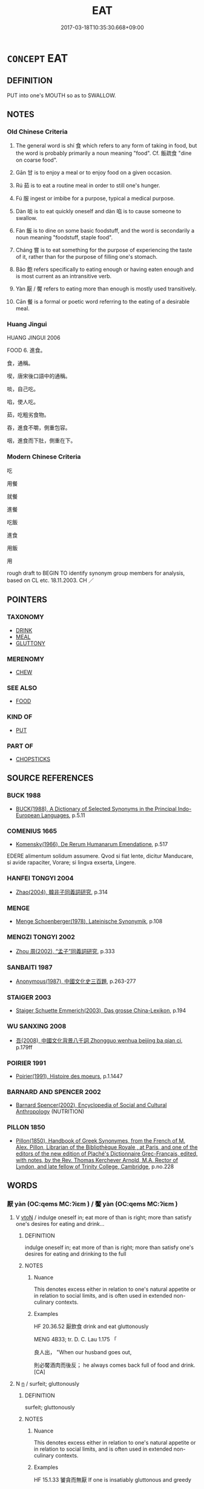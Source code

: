 # -*- mode: mandoku-tls-view -*-
#+TITLE: EAT
#+DATE: 2017-03-18T10:35:30.668+09:00        
#+STARTUP: content
* =CONCEPT= EAT
:PROPERTIES:
:CUSTOM_ID: uuid-59092856-c3ad-43b3-86b0-68731f137a6f
:SYNONYM+:  CONSUME
:SYNONYM+:  DEVOUR
:SYNONYM+:  INGEST
:SYNONYM+:  PARTAKE OF
:SYNONYM+:  GOBBLE (UP/DOWN)
:SYNONYM+:  BOLT (DOWN)
:SYNONYM+:  WOLF (DOWN)
:SYNONYM+:  SWALLOW
:SYNONYM+:  CHEW
:SYNONYM+:  MUNCH
:SYNONYM+:  CHOMP
:SYNONYM+:  INFORMAL GUZZLE
:SYNONYM+:  NOSH
:SYNONYM+:  PUT AWAY
:SYNONYM+:  CHOW DOWN ON
:SYNONYM+:  TUCK INTO
:SYNONYM+:  DEMOLISH
:SYNONYM+:  DISPOSE OF
:SYNONYM+:  POLISH OFF
:SYNONYM+:  PIG OUT ON
:SYNONYM+:  SCARF (DOWN)
:SYNONYM+:  HAVE A MEAL
:SYNONYM+:  CONSUME FOOD
:SYNONYM+:  FEED
:SYNONYM+:  SNACK
:SYNONYM+:  BREAKFAST
:SYNONYM+:  LUNCH
:SYNONYM+:  DINE
:SYNONYM+:  FEAST
:SYNONYM+:  BANQUET
:SYNONYM+:  INFORMAL GRAZE
:SYNONYM+:  NOSH
:SYNONYM+:  DATED SUP
:TR_ZH: 進食
:TR_OCH: 食
:END:
** DEFINITION

PUT into one's MOUTH so as to SWALLOW.

** NOTES

*** Old Chinese Criteria
1. The general word is shí 食 which refers to any form of taking in food, but the word is probably primarily a noun meaning "food". Cf. 飯疏食 "dine on coarse food".

2. Gān 甘 is to enjoy a meal or to enjoy food on a given occasion.

3. Rú 茹 is to eat a routine meal in order to still one's hunger.

4. Fú 服 ingest or imbibe for a purpose, typical a medical purpose.

5. Dàn 啖 is to eat quickly oneself and dàn 啗 is to cause someone to swallow.

6. Fàn 飯 is to dine on some basic foodstuff, and the word is secondarily a noun meaning "foodstuff, staple food".

7. Cháng 嘗 is to eat something for the purpose of experiencing the taste of it, rather than for the purpose of filling one's stomach.

8. Bǎo 飽 refers specifically to eating enough or having eaten enough and is most current as an intransitive verb.

9. Yàn 厭 / 饜 refers to eating more than enough is mostly used transitively.

10. Cān 餐 is a formal or poetic word referring to the eating of a desirable meal.

*** Huang Jingui
HUANG JINGUI 2006

FOOD 6. 進食。

食，通稱。

喫，唐宋後口語中的通稱。

啖，自己吃。

啗，使人吃。

茹，吃粗劣食物。

吞，進食不嚼，側重包容。

咽，進食而下肚，側重在下。

*** Modern Chinese Criteria
吃

用餐

就餐

進餐

吃飯

進食

用飯

用

rough draft to BEGIN TO identify synonym group members for analysis, based on CL etc. 18.11.2003. CH ／

** POINTERS
*** TAXONOMY
 - [[tls:concept:DRINK][DRINK]]
 - [[tls:concept:MEAL][MEAL]]
 - [[tls:concept:GLUTTONY][GLUTTONY]]

*** MERENOMY
 - [[tls:concept:CHEW][CHEW]]

*** SEE ALSO
 - [[tls:concept:FOOD][FOOD]]

*** KIND OF
 - [[tls:concept:PUT][PUT]]

*** PART OF
 - [[tls:concept:CHOPSTICKS][CHOPSTICKS]]

** SOURCE REFERENCES
*** BUCK 1988
 - [[cite:BUCK-1988][BUCK(1988), A Dictionary of Selected Synonyms in the Principal Indo-European Languages]], p.5.11

*** COMENIUS 1665
 - [[cite:COMENIUS-1665][Komensky(1966), De Rerum Humanarum Emendatione]], p.517


EDERE alimentum solidum assumere. Qvod si fiat lente, dicitur Manducare, si avide rapaciter, Vorare; si lingva exserta, Lingere.

*** HANFEI TONGYI 2004
 - [[cite:HANFEI-TONGYI-2004][Zhao(2004), 韓非子同義詞研究]], p.314

*** MENGE
 - [[cite:MENGE][Menge Schoenberger(1978), Lateinische Synonymik]], p.108

*** MENGZI TONGYI 2002
 - [[cite:MENGZI-TONGYI-2002][Zhou 周(2002), “孟子”同義詞研究]], p.333

*** SANBAITI 1987
 - [[cite:SANBAITI-1987][Anonymous(1987), 中國文化史三百題]], p.263-277

*** STAIGER 2003
 - [[cite:STAIGER-2003][Staiger Schuette Emmerich(2003), Das grosse China-Lexikon]], p.194

*** WU SANXING 2008
 - [[cite:WU-SANXING-2008][ 吾(2008), 中國文化背景八千詞 Zhongguo wenhua beijing ba qian ci]], p.179ff

*** POIRIER 1991
 - [[cite:POIRIER-1991][Poirier(1991), Histoire des moeurs]], p.1.1447

*** BARNARD AND SPENCER 2002
 - [[cite:BARNARD-AND-SPENCER-2002][Barnard Spencer(2002), Encyclopedia of Social and Cultural Anthropology]] (NUTRITION)
*** PILLON 1850
 - [[cite:PILLON-1850][Pillon(1850), Handbook of Greek Synonymes, from the French of M. Alex. Pillon, Librarian of the Bibliothèque Royale , at Paris, and one of the editors of the new edition of Plaché's Dictionnaire Grec-Français, edited, with notes, by the Rev. Thomas Kerchever Arnold, M.A. Rector of Lyndon, and late fellow of Trinity College, Cambridge]], p.no.228

** WORDS
   :PROPERTIES:
   :VISIBILITY: children
   :END:
*** 厭 yàn (OC:qems MC:ʔiɛm ) / 饜 yàn (OC:qems MC:ʔiɛm )
:PROPERTIES:
:CUSTOM_ID: uuid-a354b79b-5e7a-421b-bfb8-76cf82bf17fc
:Char+: 厭(27,12/14) 
:Char+: 饜(184,14/23) 
:GY_IDS+: uuid-bb49cac3-8f2c-4299-8853-bf3bb61fa745
:PY+: yàn     
:OC+: qems     
:MC+: ʔiɛm     
:GY_IDS+: uuid-c95c15a9-fed9-43d1-8f45-ba85521f7a1c
:PY+: yàn     
:OC+: qems     
:MC+: ʔiɛm     
:END: 
**** V [[tls:syn-func::#uuid-fbfb2371-2537-4a99-a876-41b15ec2463c][vtoN]] / indulge oneself in; eat more of than is right; more than satisfy one's desires for eating and drink...
:PROPERTIES:
:CUSTOM_ID: uuid-42db9d50-0975-48f8-98d0-a869e3f5c37f
:WARRING-STATES-CURRENCY: 3
:END:
****** DEFINITION

indulge oneself in; eat more of than is right; more than satisfy one's desires for eating and drinking to the full

****** NOTES

******* Nuance
This denotes excess either in relation to one's natural appetite or in relation to social limits, and is often used in extended non-culinary contexts.

******* Examples
HF 20.36.52 厭飲食 drink and eat gluttonously

MENG 4B33; tr. D. C. Lau 1.175 「 

 良人出， "When our husband goes out,

 則必饜酒肉而後反； he always comes back full of food and drink. [CA]

**** N [[tls:syn-func::#uuid-8717712d-14a4-4ae2-be7a-6e18e61d929b][n]] / surfeit; gluttonously
:PROPERTIES:
:CUSTOM_ID: uuid-515e8116-30f3-45a8-a2ec-87125cd07182
:WARRING-STATES-CURRENCY: 3
:END:
****** DEFINITION

surfeit; gluttonously

****** NOTES

******* Nuance
This denotes excess either in relation to one's natural appetite or in relation to social limits, and is often used in extended non-culinary contexts.

******* Examples
HF 15.1.33 饕貪而無厭 If one is insatiably gluttonous and greedy

*** 吞 tūn (OC:lʰɯɯn MC:thən )
:PROPERTIES:
:CUSTOM_ID: uuid-7ccf990e-b8cf-43ec-b06b-bfa159c1e7a3
:Char+: 吞(30,4/7) 
:GY_IDS+: uuid-998878d7-6027-49fb-a418-2c1ad9eb28e3
:PY+: tūn     
:OC+: lʰɯɯn     
:MC+: thən     
:END: 
**** V [[tls:syn-func::#uuid-fbfb2371-2537-4a99-a876-41b15ec2463c][vtoN]] / eat raw, eat uncooked
:PROPERTIES:
:CUSTOM_ID: uuid-dd4dd7ad-d018-46b9-a413-6cc9dfa47e7c
:WARRING-STATES-CURRENCY: 3
:END:
****** DEFINITION

eat raw, eat uncooked

****** NOTES

*** 含 hán (OC:ɡlɯɯm MC:ɦəm )
:PROPERTIES:
:CUSTOM_ID: uuid-a78cc24d-6cd5-446e-af97-7d5540ac1128
:Char+: 含(30,4/7) 
:GY_IDS+: uuid-3857cdbc-9fec-40e3-abe8-c48aa2bae51c
:PY+: hán     
:OC+: ɡlɯɯm     
:MC+: ɦəm     
:END: 
**** V [[tls:syn-func::#uuid-fbfb2371-2537-4a99-a876-41b15ec2463c][vtoN]] / eat/drink
:PROPERTIES:
:CUSTOM_ID: uuid-ec245d87-f67a-4964-b278-ffc60413b2b5
:END:
****** DEFINITION

eat/drink

****** NOTES

******* Examples
ZUO Xiang 19.1 (554 B.C.); Y:1046; W:885; tr. Watson 1989:141

 卒， Hsn Yen died,

 而視， but his eyes remained wide open

 不可含。 and his jaws were clamped shut and could not be pried apart.

**** V [[tls:syn-func::#uuid-fbfb2371-2537-4a99-a876-41b15ec2463c][vtoN]] {[[tls:sem-feat::#uuid-2e48851c-928e-40f0-ae0d-2bf3eafeaa17][figurative]]} / imbibe (mysteries etc)
:PROPERTIES:
:CUSTOM_ID: uuid-9430f679-74ba-4a93-985f-12b998e19d72
:END:
****** DEFINITION

imbibe (mysteries etc)

****** NOTES

*** 味 wèi (OC:mɯds MC:mɨi )
:PROPERTIES:
:CUSTOM_ID: uuid-75a4550e-f075-4e5a-a97f-b74b04f0a020
:Char+: 味(30,5/8) 
:GY_IDS+: uuid-6f2fa52e-a609-4c44-86ca-6007ecae232a
:PY+: wèi     
:OC+: mɯds     
:MC+: mɨi     
:END: 
**** V [[tls:syn-func::#uuid-fbfb2371-2537-4a99-a876-41b15ec2463c][vtoN]] / get to savour, taste, appreciate the eating of 味甘味
:PROPERTIES:
:CUSTOM_ID: uuid-226c1e4c-cf75-4d10-8ec6-dd55f8d526eb
:END:
****** DEFINITION

get to savour, taste, appreciate the eating of 味甘味

****** NOTES

*** 咀 jǔ (OC:sɡaʔ MC:dzi̯ɤ )
:PROPERTIES:
:CUSTOM_ID: uuid-0a8a1776-a23c-453c-9e26-29a506f67190
:Char+: 咀(30,5/8) 
:GY_IDS+: uuid-ac1b0cff-4cba-41d4-81db-1c7ac8522600
:PY+: jǔ     
:OC+: sɡaʔ     
:MC+: dzi̯ɤ     
:END: 
**** V [[tls:syn-func::#uuid-c20780b3-41f9-491b-bb61-a269c1c4b48f][vi]] {[[tls:sem-feat::#uuid-f55cff2f-f0e3-4f08-a89c-5d08fcf3fe89][act]]} / taste by chewing and keeping in the mouth
:PROPERTIES:
:CUSTOM_ID: uuid-e63fa1dd-a9df-4d90-b829-8fa31545a790
:WARRING-STATES-CURRENCY: 2
:END:
****** DEFINITION

taste by chewing and keeping in the mouth

****** NOTES

******* Examples
GUAN 39.01.16; ed. Dai Wang 2.75; tr. Rickett 1998: 103 

 三月如咀， At the third month the resulting fetus begins to suck. 

 咀者何？ What does it suck? 

 曰五味。 The answer is the five tastes. [CA]

*** 啖 dàn (OC:ɡ-laamʔ MC:dɑm )
:PROPERTIES:
:CUSTOM_ID: uuid-de5c5549-73ee-44cf-a5d4-710b1680c05f
:Char+: 啗(30,8/11) 
:GY_IDS+: uuid-586151e6-d345-40d7-844d-220945944034
:PY+: dàn     
:OC+: ɡ-laamʔ     
:MC+: dɑm     
:END: 
**** V [[tls:syn-func::#uuid-fbfb2371-2537-4a99-a876-41b15ec2463c][vtoN]] / eat (GUOYU)
:PROPERTIES:
:CUSTOM_ID: uuid-018b7a6a-51d2-4125-b307-0a73f4fb4202
:WARRING-STATES-CURRENCY: 2
:END:
****** DEFINITION

eat (GUOYU)

****** NOTES

******* Nuance
This was always homophonous with the preceding 啖, and if the two words really are different we have here an extraordinary case of homophonous near-synonyms; for the apparent distinction see W226

[sometimes fig.and abstract] [CA]

******* Examples
ZGC 23.7; tr. Crump 1979 no. 347, p.418. 

 又以力攻之， Attack with all your strength

 期於啗宋而已矣．』 and stop only when Sung is consumed!' [CA]

*** 啖 dàn (OC:ɡ-laamʔ MC:dɑm )
:PROPERTIES:
:CUSTOM_ID: uuid-7dbe692a-54f4-43d6-ae96-d38dd1b6491e
:Char+: 啖(30,8/11) 
:GY_IDS+: uuid-0dff5532-e753-4cb0-90ea-a5a8e8539314
:PY+: dàn     
:OC+: ɡ-laamʔ     
:MC+: dɑm     
:END: 
**** V [[tls:syn-func::#uuid-fbfb2371-2537-4a99-a876-41b15ec2463c][vtoN]] / eat
:PROPERTIES:
:CUSTOM_ID: uuid-0e33d5b2-8bdf-4e2e-87ec-66aa8889c8c4
:WARRING-STATES-CURRENCY: 4
:END:
****** DEFINITION

eat

****** NOTES

******* Examples
HF 33.18.5: eat (a peach)]; cf. MO 啖人之國

*** 喫 chī (OC:kheeɡ MC:khek )
:PROPERTIES:
:CUSTOM_ID: uuid-e9a947cd-2e86-4911-8809-78f50105f915
:Char+: 喫(30,9/12) 
:GY_IDS+: uuid-950eaaaf-2601-4f54-83b7-dce6a46be402
:PY+: chī     
:OC+: kheeɡ     
:MC+: khek     
:END: 
**** V [[tls:syn-func::#uuid-fbfb2371-2537-4a99-a876-41b15ec2463c][vtoN]] / post-Han: eat noisilyneutrally: to eat
:PROPERTIES:
:CUSTOM_ID: uuid-7f64d3e4-9782-41bb-ad35-ff3d850725b3
:WARRING-STATES-CURRENCY: 0
:END:
****** DEFINITION

post-Han: eat noisily

neutrally: to eat

****** NOTES

*** 嘗 cháng (OC:djaŋ MC:dʑi̯ɐŋ ) /  
:PROPERTIES:
:CUSTOM_ID: uuid-855a14af-947f-4b8f-ba23-052f34dfcec0
:Char+: 嘗(30,11/14) 
:Char+: 甞(99,8/13) 
:GY_IDS+: uuid-599114b6-a3a5-43cd-910e-980cf9e48c59
:PY+: cháng     
:OC+: djaŋ     
:MC+: dʑi̯ɐŋ     
:END: 
**** V [[tls:syn-func::#uuid-fbfb2371-2537-4a99-a876-41b15ec2463c][vtoN]] / TASTE> have as food, have to eat, take as food
:PROPERTIES:
:CUSTOM_ID: uuid-ea2a8e8f-9867-4cd1-80ee-d9fa8d189856
:REGISTER: 4
:WARRING-STATES-CURRENCY: 4
:END:
****** DEFINITION

TASTE> have as food, have to eat, take as food

****** NOTES

******* Examples
SHI 121 父母何嘗 what will the parents have for food?; ZUO Yin 1 嘗小人之食 eat the food of ordinary people;

**** V [[tls:syn-func::#uuid-fbfb2371-2537-4a99-a876-41b15ec2463c][vtoN]] {[[tls:sem-feat::#uuid-6b3d185c-9736-417f-a9d5-56b37e44600d][medical]]} / take as medicine
:PROPERTIES:
:CUSTOM_ID: uuid-5e6ca9ec-335f-4877-ab00-a2d92a2946cb
:END:
****** DEFINITION

take as medicine

****** NOTES

*** 啖 dàn (OC:ɡ-laamʔ MC:dɑm )
:PROPERTIES:
:CUSTOM_ID: uuid-db9bdd9f-89f4-44b6-b051-75795cbd7c16
:Char+: 噉(30,12/15) 
:GY_IDS+: uuid-840725b7-1ba6-4535-b091-ff18ce2387e3
:PY+: dàn     
:OC+: ɡ-laamʔ     
:MC+: dɑm     
:END: 
**** V [[tls:syn-func::#uuid-fbfb2371-2537-4a99-a876-41b15ec2463c][vtoN]] / put in one's mouth so as to eat; gulp down
:PROPERTIES:
:CUSTOM_ID: uuid-8d1d8763-251b-49f3-9ea5-79d162819371
:END:
****** DEFINITION

put in one's mouth so as to eat; gulp down

****** NOTES

*** 嘬 chuài (OC:skhroods MC:ʈʂhɣɛi )
:PROPERTIES:
:CUSTOM_ID: uuid-03363648-51f3-47dd-95d5-7635e9723ca6
:Char+: 嘬(30,12/15) 
:GY_IDS+: uuid-26dc70b8-0ab3-434f-b03f-d3f282544bb1
:PY+: chuài     
:OC+: skhroods     
:MC+: ʈʂhɣɛi     
:END: 
**** V [[tls:syn-func::#uuid-fbfb2371-2537-4a99-a876-41b15ec2463c][vtoN]] / eat greedily from
:PROPERTIES:
:CUSTOM_ID: uuid-65b0fccc-8515-4f9b-8a7e-8aaa27fa12af
:WARRING-STATES-CURRENCY: 2
:END:
****** DEFINITION

eat greedily from

****** NOTES

******* Examples
LIJI 01.03.29; Couvreur 1.36f; Su1n Xi1da4n 1.53; Jia1ng Yi4hua2 25; Yishu 3:3.57a; tr. Legge 1.80;

 毋嘬炙。 Do not bolt roast meat in large pieces.[CA]

*** 嚌 jì (OC:dziils MC:dzei )
:PROPERTIES:
:CUSTOM_ID: uuid-851595d7-2431-436e-9e3c-32809759a5ea
:Char+: 嚌(30,14/17) 
:GY_IDS+: uuid-95510e3f-4863-430b-9ca1-868a21490fda
:PY+: jì     
:OC+: dziils     
:MC+: dzei     
:END: 
**** V [[tls:syn-func::#uuid-fbfb2371-2537-4a99-a876-41b15ec2463c][vtoN]] / take into one's mouth in order to eat
:PROPERTIES:
:CUSTOM_ID: uuid-1ce9694c-83cb-4839-b9bd-7e450f4b761a
:WARRING-STATES-CURRENCY: 1
:END:
****** DEFINITION

take into one's mouth in order to eat

****** NOTES

*** 嚼 jiáo (OC:dzewɡ MC:dzi̯ɐk )
:PROPERTIES:
:CUSTOM_ID: uuid-837634cd-3788-4f30-a57c-46e4b6b5138c
:Char+: 嚼(30,18/21) 
:GY_IDS+: uuid-e1913639-a0ba-4c2c-bbec-df90e2b77d28
:PY+: jiáo     
:OC+: dzewɡ     
:MC+: dzi̯ɐk     
:END: 
**** V [[tls:syn-func::#uuid-fbfb2371-2537-4a99-a876-41b15ec2463c][vtoN]] / chew and eat
:PROPERTIES:
:CUSTOM_ID: uuid-5e54ac3c-0123-4a05-955c-1c90d69400fd
:WARRING-STATES-CURRENCY: 2
:END:
****** DEFINITION

chew and eat

****** NOTES

******* Nuance
[There is really no point to have this rare word grouped under 3 syn. groups] [CA]

can also mean "to drink up":

SJ 124/3185-3186 tr. Watson 1993, Han, vol.2, p.413

 解姊子負解之勢， The son of Guo Xie 哀 elder sister, relying upon Xie 哀 power and postition,

 與人飲， was once drinking with a man

 使之嚼。 and tried to make him drink up all the wine.

 非其任， Tough the man protested that it was more than he could do,

 彊必灌之。 Xie 哀 nephew threatened him and forced him to drain the cup.

******* Examples
SJ 117/3017-3018 tr. Watson 1993, Han, vol.2, p.272

 唼喋菁藻， Gobbling the reeds and duckweed,

(H,p.74) 咀嚼蔆藕。 Pecking at water chestnuts and lotuses. [CA]

*** 御 yù (OC:ŋas MC:ŋi̯ɤ )
:PROPERTIES:
:CUSTOM_ID: uuid-b28c4ef7-3263-47f3-b853-c5d712509aa2
:Char+: 御(60,8/11) 
:GY_IDS+: uuid-b165c52f-d3c5-42ea-84b5-248b99839a0b
:PY+: yù     
:OC+: ŋas     
:MC+: ŋi̯ɤ     
:END: 
**** V [[tls:syn-func::#uuid-fed035db-e7bd-4d23-bd05-9698b26e38f9][vadN]] {[[tls:sem-feat::#uuid-988c2bcf-3cdd-4b9e-b8a4-615fe3f7f81e][passive]]} / what is not eaten (on formal occasions)
:PROPERTIES:
:CUSTOM_ID: uuid-657a14de-0609-45fa-bc7f-fde9bcac2dd1
:WARRING-STATES-CURRENCY: 2
:END:
****** DEFINITION

what is not eaten (on formal occasions)

****** NOTES

**** V [[tls:syn-func::#uuid-e64a7a95-b54b-4c94-9d6d-f55dbf079701][vt(oN)]] / eat the contextually determinate thing (on formal occasions)
:PROPERTIES:
:CUSTOM_ID: uuid-5ed89ed8-de5a-4bac-b635-d8fa2751d1ad
:WARRING-STATES-CURRENCY: 3
:END:
****** DEFINITION

eat the contextually determinate thing (on formal occasions)

****** NOTES

*** 服 fú (OC:bɯɡ MC:buk )
:PROPERTIES:
:CUSTOM_ID: uuid-5e9bca36-5e47-4924-a7c1-7be10d2fa6bd
:Char+: 服(74,4/8) 
:GY_IDS+: uuid-fe1297a5-6928-493e-8978-f1244d90a5ed
:PY+: fú     
:OC+: bɯɡ     
:MC+: buk     
:END: 
**** V [[tls:syn-func::#uuid-e64a7a95-b54b-4c94-9d6d-f55dbf079701][vt(oN)]] / eat the contextually determinate N
:PROPERTIES:
:CUSTOM_ID: uuid-982987bd-e496-4e3d-88ab-fe1c4ea5bd72
:END:
****** DEFINITION

eat the contextually determinate N

****** NOTES

**** V [[tls:syn-func::#uuid-fbfb2371-2537-4a99-a876-41b15ec2463c][vtoN]] / eat or imbibe for a purpose
:PROPERTIES:
:CUSTOM_ID: uuid-87a6d385-3500-48b2-9914-41b278b98156
:WARRING-STATES-CURRENCY: 4
:END:
****** DEFINITION

eat or imbibe for a purpose

****** NOTES

******* Examples
???? [CA]

**** V [[tls:syn-func::#uuid-fbfb2371-2537-4a99-a876-41b15ec2463c][vtoN]] {[[tls:sem-feat::#uuid-6dc7fe58-3a31-4e0c-8040-5e550f29b0c4][iussive]]} / make the contextually determinate PIVOT eat N
:PROPERTIES:
:CUSTOM_ID: uuid-ecf64ee9-c99f-4f41-9cb3-200856266353
:END:
****** DEFINITION

make the contextually determinate PIVOT eat N

****** NOTES

*** 甘 gān (OC:kaam MC:kɑm )
:PROPERTIES:
:CUSTOM_ID: uuid-08b2e6a4-7b6d-40ed-8747-d96a3de4afbe
:Char+: 甘(99,0/5) 
:GY_IDS+: uuid-56622cc8-40f8-4c97-906b-df7a4d477b60
:PY+: gān     
:OC+: kaam     
:MC+: kɑm     
:END: 
**** V [[tls:syn-func::#uuid-53cee9f8-4041-45e5-ae55-f0bfdec33a11][vt/oN/]] / eat well
:PROPERTIES:
:CUSTOM_ID: uuid-ba960749-50cb-4a4a-b6ca-79c2107605ab
:WARRING-STATES-CURRENCY: 2
:END:
****** DEFINITION

eat well

****** NOTES

**** V [[tls:syn-func::#uuid-fbfb2371-2537-4a99-a876-41b15ec2463c][vtoN]] / savour, appreciate gastronomically
:PROPERTIES:
:CUSTOM_ID: uuid-3f504a04-473d-408f-99ba-0d8da3045deb
:END:
****** DEFINITION

savour, appreciate gastronomically

****** NOTES

*** 用 yòng (OC:k-loŋs MC:ji̯oŋ )
:PROPERTIES:
:CUSTOM_ID: uuid-69ab4a04-eed0-4c7a-9166-9d9cb066fdb4
:Char+: 用(101,0/5) 
:GY_IDS+: uuid-2e64086a-bc0d-434c-8b75-076fa5837220
:PY+: yòng     
:OC+: k-loŋs     
:MC+: ji̯oŋ     
:END: 
**** V [[tls:syn-func::#uuid-e64a7a95-b54b-4c94-9d6d-f55dbf079701][vt(oN)]] / polite: eat the contextually determinate edible thing N
:PROPERTIES:
:CUSTOM_ID: uuid-b83ae07b-d0fb-492b-ad5c-c125d56aacce
:WARRING-STATES-CURRENCY: 3
:END:
****** DEFINITION

polite: eat the contextually determinate edible thing N

****** NOTES

******* Examples
HF 33.18.4: (The Duke said: 偠 lease) eat (the peach etc)

*** 肴 yáo (OC:ɡraaw MC:ɦɣɛu )
:PROPERTIES:
:CUSTOM_ID: uuid-ffaa9565-4e2c-46b6-a868-e4831a050ab7
:Char+: 肴(130,4/8) 
:GY_IDS+: uuid-b996ab35-7a20-4d18-95b7-0d1ff79111c8
:PY+: yáo     
:OC+: ɡraaw     
:MC+: ɦɣɛu     
:END: 
**** V [[tls:syn-func::#uuid-c20780b3-41f9-491b-bb61-a269c1c4b48f][vi]] {[[tls:sem-feat::#uuid-f55cff2f-f0e3-4f08-a89c-5d08fcf3fe89][act]]} / have a meal including meat
:PROPERTIES:
:CUSTOM_ID: uuid-411eddf8-54e8-46f4-85c6-1656d4fbf841
:WARRING-STATES-CURRENCY: 3
:END:
****** DEFINITION

have a meal including meat

****** NOTES

******* Examples
???????????????????????????????????? [CA]

*** 茹 rú (OC:nja MC:ȵi̯ɤ )
:PROPERTIES:
:CUSTOM_ID: uuid-b1d3eba3-596f-4bbf-a59f-576f67d49284
:Char+: 茹(140,6/12) 
:GY_IDS+: uuid-12cfba5a-7732-42b9-a448-c6ab84a90db6
:PY+: rú     
:OC+: nja     
:MC+: ȵi̯ɤ     
:END: 
**** V [[tls:syn-func::#uuid-fbfb2371-2537-4a99-a876-41b15ec2463c][vtoN]] / SHI 260: take in, eat (typically something undistinguished)
:PROPERTIES:
:CUSTOM_ID: uuid-2a1a6d04-ea33-43cb-affa-01b4bdafb3fe
:REGISTER: 2
:WARRING-STATES-CURRENCY: 3
:END:
****** DEFINITION

SHI 260: take in, eat (typically something undistinguished)

****** NOTES

******* Examples
SHI 260.5 

 人亦有言： 5. The people have a saying: 

 『柔則茹之， "If soft, then eat it,

 剛則吐之。』 if hard, then spit it out"; [CA]

LIJI 9; Couvreur 1.504f; Su1n Xi1da4n 6.34f; tr. Legge 1.369

 未有火化， They knew not yet the transforming power of fire,

 食草木之實， but ate the fruits of plats and trees,

 鳥獸之肉， and the flesh of birds and beasts,

 飲其血， drinking their blood,

 茹其毛。 and swallowing (also) the hair and feathers. [CA]

ZZ 4.130

 唯不飲酒不茹葷者 "and it's been several months 

 數月矣。 since I've drunk wine or tasted meat. [CA]

*** 試 shì (OC:lʰɯɡs MC:ɕɨ )
:PROPERTIES:
:CUSTOM_ID: uuid-3d072006-71d1-4225-b687-c9eda38dbe21
:Char+: 試(149,6/13) 
:GY_IDS+: uuid-ce612313-dbcf-4aec-be39-176410f4cd28
:PY+: shì     
:OC+: lʰɯɡs     
:MC+: ɕɨ     
:END: 
**** V [[tls:syn-func::#uuid-fbfb2371-2537-4a99-a876-41b15ec2463c][vtoN]] / try the taste of; taste
:PROPERTIES:
:CUSTOM_ID: uuid-9cb706d7-553b-405f-895b-7787e3a3f1ee
:END:
****** DEFINITION

try the taste of; taste

****** NOTES

*** 識 shí (OC:qhljɯɡ MC:ɕɨk )
:PROPERTIES:
:CUSTOM_ID: uuid-0a06e308-514d-4425-aa37-4262d4f2c269
:Char+: 識(149,12/19) 
:GY_IDS+: uuid-434af956-d9d4-4729-a19a-e389aae89fa1
:PY+: shí     
:OC+: qhljɯɡ     
:MC+: ɕɨk     
:END: 
**** V [[tls:syn-func::#uuid-fbfb2371-2537-4a99-a876-41b15ec2463c][vtoN]] / get to eat or drink
:PROPERTIES:
:CUSTOM_ID: uuid-3652cc58-cc7c-4eb4-a670-29886fe0ee06
:END:
****** DEFINITION

get to eat or drink

****** NOTES

*** 食 shí (OC:ɢljɯɡ MC:ʑɨk )
:PROPERTIES:
:CUSTOM_ID: uuid-4b054088-6dd1-4abf-9938-d5d4c3048071
:Char+: 食(184,0/9) 
:GY_IDS+: uuid-fb91d199-ddfe-4744-88c7-2e61e96d9913
:PY+: shí     
:OC+: ɢljɯɡ     
:MC+: ʑɨk     
:END: 
**** N [[tls:syn-func::#uuid-76be1df4-3d73-4e5f-bbc2-729542645bc8][nab]] {[[tls:sem-feat::#uuid-f55cff2f-f0e3-4f08-a89c-5d08fcf3fe89][act]]} / eating regime, diet; food consumption
:PROPERTIES:
:CUSTOM_ID: uuid-ece671df-7f2a-4670-a27f-0f3d03f4064c
:WARRING-STATES-CURRENCY: 3
:END:
****** DEFINITION

eating regime, diet; food consumption

****** NOTES

**** N [[tls:syn-func::#uuid-76be1df4-3d73-4e5f-bbc2-729542645bc8][nab]] {[[tls:sem-feat::#uuid-f55cff2f-f0e3-4f08-a89c-5d08fcf3fe89][act]]} / act of eating, meal; time of a meal
:PROPERTIES:
:CUSTOM_ID: uuid-c34bd6b3-9794-4cea-a783-334962d7965f
:WARRING-STATES-CURRENCY: 4
:END:
****** DEFINITION

act of eating, meal; time of a meal

****** NOTES

**** V [[tls:syn-func::#uuid-fed035db-e7bd-4d23-bd05-9698b26e38f9][vadN]] / for eating 食器 "eating utensils"
:PROPERTIES:
:CUSTOM_ID: uuid-2186b9cc-4d53-410d-af6a-adc69e96437f
:WARRING-STATES-CURRENCY: 3
:END:
****** DEFINITION

for eating 食器 "eating utensils"

****** NOTES

**** V [[tls:syn-func::#uuid-e64a7a95-b54b-4c94-9d6d-f55dbf079701][vt(oN)]] / eat the contextually determinate substance
:PROPERTIES:
:CUSTOM_ID: uuid-865db319-0ff8-4427-a465-7302a7133f16
:END:
****** DEFINITION

eat the contextually determinate substance

****** NOTES

**** V [[tls:syn-func::#uuid-0b5ba990-2f28-4bb0-8bca-6ccd1aabd432][vt(oNm)]] / feed on the contextually determinate kind of substances Nm
:PROPERTIES:
:CUSTOM_ID: uuid-de4d6afd-b2d7-475d-8e4c-d09e18a4396c
:END:
****** DEFINITION

feed on the contextually determinate kind of substances Nm

****** NOTES

**** V [[tls:syn-func::#uuid-53cee9f8-4041-45e5-ae55-f0bfdec33a11][vt/oN/]] / eat food, eat a meal; have a meal
:PROPERTIES:
:CUSTOM_ID: uuid-c474877b-30f0-47ee-975b-0f0cf0544b07
:WARRING-STATES-CURRENCY: 5
:END:
****** DEFINITION

eat food, eat a meal; have a meal

****** NOTES

******* Nuance
This is the standard word, and it can also have non-human subjects.

******* Examples
LY 7.19: 其為人也發憤忘食樂以忘憂 by nature he is such that when he vents his frustrations he forgets to eat, he is so delighted he forgets his worries; HF 38.10.17: 以詐而食者 those who earn their living through fraud

**** V [[tls:syn-func::#uuid-fbfb2371-2537-4a99-a876-41b15ec2463c][vtoN]] / eat; eat some of; eat up; feed on; live on
:PROPERTIES:
:CUSTOM_ID: uuid-be68ecd1-3399-4c84-9ef3-62f7b9686bf7
:WARRING-STATES-CURRENCY: 5
:END:
****** DEFINITION

eat; eat some of; eat up; feed on; live on

****** NOTES

******* Nuance
This is the standard word, and it can also have non-human subjects.

**** V [[tls:syn-func::#uuid-fbfb2371-2537-4a99-a876-41b15ec2463c][vtoN]] {[[tls:sem-feat::#uuid-988c2bcf-3cdd-4b9e-b8a4-615fe3f7f81e][passive]]} / be eaten; be eaten up
:PROPERTIES:
:CUSTOM_ID: uuid-32588e9c-4f82-43fd-9b07-ede1d07ba4c5
:WARRING-STATES-CURRENCY: 3
:END:
****** DEFINITION

be eaten; be eaten up

****** NOTES

**** V [[tls:syn-func::#uuid-fbfb2371-2537-4a99-a876-41b15ec2463c][vtoN]] {[[tls:sem-feat::#uuid-667d0048-c84a-46f4-8974-c4df90ffa5cd][subj=nonhuman]]} / feed on, eat (of animals); live on
:PROPERTIES:
:CUSTOM_ID: uuid-2900b67e-aecd-4c27-99d2-df479c09a212
:END:
****** DEFINITION

feed on, eat (of animals); live on

****** NOTES

**** V [[tls:syn-func::#uuid-9bc48015-f278-4b2b-8dfe-45db1d71255c][vtoNm]] {[[tls:sem-feat::#uuid-c4c2f377-a99a-40f7-8130-0fca60c87e14][durative]]} / feed on
:PROPERTIES:
:CUSTOM_ID: uuid-cc373549-01f5-4650-9a47-987665fd3728
:END:
****** DEFINITION

feed on

****** NOTES

**** V [[tls:syn-func::#uuid-995982a9-436d-4b17-93d0-e470105449f5][vtpostN{OBJ}]] / feed regularly on N
:PROPERTIES:
:CUSTOM_ID: uuid-60eeb26e-c164-4665-8471-5f1092085429
:END:
****** DEFINITION

feed regularly on N

****** NOTES

**** V [[tls:syn-func::#uuid-739c24ae-d585-4fff-9ac2-2547b1050f16][vt+prep+N]] {[[tls:sem-feat::#uuid-2e48851c-928e-40f0-ae0d-2bf3eafeaa17][figurative]]} / feed on, live by
:PROPERTIES:
:CUSTOM_ID: uuid-23ca4276-d1b0-4420-a7fb-118878984f4a
:END:
****** DEFINITION

feed on, live by

****** NOTES

*** 飯 fàn (OC:bonʔ MC:bi̯ɐn )
:PROPERTIES:
:CUSTOM_ID: uuid-1a5fa35e-99bb-48d1-91cc-e6071b41495f
:Char+: 飯(184,4/13) 
:GY_IDS+: uuid-20f1bf30-7ede-44d6-adc8-212907a0afb0
:PY+: fàn     
:OC+: bonʔ     
:MC+: bi̯ɐn     
:END: 
**** N [[tls:syn-func::#uuid-8717712d-14a4-4ae2-be7a-6e18e61d929b][n]] / meal, basic meal
:PROPERTIES:
:CUSTOM_ID: uuid-2da4c70c-eef4-40d2-a27f-83e251b50bca
:END:
****** DEFINITION

meal, basic meal

****** NOTES

**** V [[tls:syn-func::#uuid-09a55b88-0dc4-4c9f-b1f0-5941618affc8][vt/oN/.c]] / eat a meal
:PROPERTIES:
:CUSTOM_ID: uuid-e2af3e15-a448-4eac-a5d4-4cf6644df097
:END:
****** DEFINITION

eat a meal

****** NOTES

**** V [[tls:syn-func::#uuid-53cee9f8-4041-45e5-ae55-f0bfdec33a11][vt/oN/]] / eat a meal; eat one's meals
:PROPERTIES:
:CUSTOM_ID: uuid-fd2b436d-f90f-4b5b-b075-1ec3d828ed76
:WARRING-STATES-CURRENCY: 3
:END:
****** DEFINITION

eat a meal; eat one's meals

****** NOTES

**** V [[tls:syn-func::#uuid-739c24ae-d585-4fff-9ac2-2547b1050f16][vt+prep+N]] / eat from
:PROPERTIES:
:CUSTOM_ID: uuid-51e8bc8e-fcad-4b6b-bc7f-1576d57bc089
:END:
****** DEFINITION

eat from

****** NOTES

**** V [[tls:syn-func::#uuid-fbfb2371-2537-4a99-a876-41b15ec2463c][vtoN]] / LIJI: dine on (certain dishes);   eat from
:PROPERTIES:
:CUSTOM_ID: uuid-afe7afd5-63db-4929-bc14-4fea0597fd1a
:WARRING-STATES-CURRENCY: 3
:END:
****** DEFINITION

LIJI: dine on (certain dishes);   eat from

****** NOTES

******* Nuance
This is a rather formal term for eating.

******* Examples
HF 10.7.16: 飯於土簋 eat from earthenware round food vessels; HF 33.18.5: eat (millet and then chew and eat a peach)

*** 飽 bǎo (OC:pruuʔ MC:pɣɛu )
:PROPERTIES:
:CUSTOM_ID: uuid-8acadea3-08d1-4772-bad5-e7b9a6fbabc4
:Char+: 飽(184,5/14) 
:GY_IDS+: uuid-513918e8-613e-44a1-8e9a-9f1ec48d5529
:PY+: bǎo     
:OC+: pruuʔ     
:MC+: pɣɛu     
:END: 
**** SOURCE REFERENCES
***** DUAN DESEN 1992A
 - [[cite:DUAN-DESEN-1992A][Duan 段(1992), 簡明古漢語同義詞詞典]], p.991

***** DUAN DESEN 1992A
 - [[cite:DUAN-DESEN-1992A][Duan 段(1992), 簡明古漢語同義詞詞典]], p.991

**** N [[tls:syn-func::#uuid-76be1df4-3d73-4e5f-bbc2-729542645bc8][nab]] {[[tls:sem-feat::#uuid-2a66fc1c-6671-47d2-bd04-cfd6ccae64b8][stative]]} / (state of) saturation, surfeit
:PROPERTIES:
:CUSTOM_ID: uuid-8a7672d9-805a-4d24-8426-998342bbbb24
:REGISTER: 3
:WARRING-STATES-CURRENCY: 2
:END:
****** DEFINITION

(state of) saturation, surfeit

****** NOTES

**** V [[tls:syn-func::#uuid-2a0ded86-3b04-4488-bb7a-3efccfa35844][vadV]] / (eat) to one's heart's content
:PROPERTIES:
:CUSTOM_ID: uuid-f8604c83-853c-4cb0-b052-2ea728e2b6ec
:WARRING-STATES-CURRENCY: 2
:END:
****** DEFINITION

(eat) to one's heart's content

****** NOTES

******* Examples
ZZ 32.1252 飽食而敖遊， He eats his fill and goes a-rambling, [CA]

**** V [[tls:syn-func::#uuid-53cee9f8-4041-45e5-ae55-f0bfdec33a11][vt/oN/]] / eat to one's heart's content; eat enough
:PROPERTIES:
:CUSTOM_ID: uuid-4c366136-71ab-4777-b027-abcdc0825f25
:WARRING-STATES-CURRENCY: 4
:END:
****** DEFINITION

eat to one's heart's content; eat enough

****** NOTES

******* Nuance
This can be a general rather than a temporary state after a meal, and stresses not only the fact that one has eaten

******* Examples
ZUO Xi 28.3: 452ff 其眾素飽 their hosts are basically well-fed; ZUO Zhao 12.11 無醉飽之心 not be drunken and sated in heart; HF 35.24.11 國中飽 (some) people in the state are well-fed; HF 9.1.10 乘醉飽之時 avail oneself of the moments where one is drunk and well-fed LIJI 8.35 食於人不飽 when eating at another's place one should not eat one's full

*** 餌 ěr (OC:mljɯs MC:ȵɨ )
:PROPERTIES:
:CUSTOM_ID: uuid-f1f91e6b-0843-4f9f-8481-c0a40142ad21
:Char+: 餌(184,6/15) 
:GY_IDS+: uuid-8ded8583-3956-47de-b76c-38f9e4f387d5
:PY+: ěr     
:OC+: mljɯs     
:MC+: ȵɨ     
:END: 
**** V [[tls:syn-func::#uuid-fbfb2371-2537-4a99-a876-41b15ec2463c][vtoN]] / take (unusual things, medicines etc.) as food
:PROPERTIES:
:CUSTOM_ID: uuid-4794b31e-36ee-4075-bf22-84690576494c
:WARRING-STATES-CURRENCY: 3
:END:
****** DEFINITION

take (unusual things, medicines etc.) as food

****** NOTES

******* Examples
[no reference found] [CA]

**** V [[tls:syn-func::#uuid-fbfb2371-2537-4a99-a876-41b15ec2463c][vtoN]] {[[tls:sem-feat::#uuid-fac754df-5669-4052-9dda-6244f229371f][causative]]} / cause somebody to eat something; to feed somebody with something
:PROPERTIES:
:CUSTOM_ID: uuid-17c2d47c-f456-4275-b5bc-0cbfbf3eecef
:END:
****** DEFINITION

cause somebody to eat something; to feed somebody with something

****** NOTES

*** 餉 xiǎng (OC:qhjaŋs MC:ɕi̯ɐŋ ) / 饟 shàng (OC:hnjaŋs MC:ɕi̯ɐŋ )
:PROPERTIES:
:CUSTOM_ID: uuid-aeb3d2e1-3d25-4218-ab72-cb923f53fbaa
:Char+: 餉(184,6/15) 
:Char+: 饟(184,17/26) 
:GY_IDS+: uuid-31868efc-aa83-4b8b-b7db-934195ae6556
:PY+: xiǎng     
:OC+: qhjaŋs     
:MC+: ɕi̯ɐŋ     
:GY_IDS+: uuid-e5b7d2e1-1c19-4f8b-b6f7-66c63f365faa
:PY+: shàng     
:OC+: hnjaŋs     
:MC+: ɕi̯ɐŋ     
:END: 
**** V [[tls:syn-func::#uuid-c20780b3-41f9-491b-bb61-a269c1c4b48f][vi]] / get a proper meal, get to eat properly; get the best pieces of food
:PROPERTIES:
:CUSTOM_ID: uuid-a7bc5e4b-2e07-4709-a707-4b7500c61225
:WARRING-STATES-CURRENCY: 3
:END:
****** DEFINITION

get a proper meal, get to eat properly; get the best pieces of food

****** NOTES

******* Nuance
This surely related to the preceding, is also standardly used for specific feasts arranged for soldiers.

******* Examples
HF 49.3.34: 幼弟不饟 even the little boys get no proper food

*** 餔 bū (OC:paa MC:puo̝ )
:PROPERTIES:
:CUSTOM_ID: uuid-435093a4-a544-417f-9d0e-95c5f6f3f352
:Char+: 餔(184,7/16) 
:GY_IDS+: uuid-cf0337d9-fd1a-476f-a9af-471b9c132274
:PY+: bū     
:OC+: paa     
:MC+: puo̝     
:END: 
**** V [[tls:syn-func::#uuid-53cee9f8-4041-45e5-ae55-f0bfdec33a11][vt/oN/]] / (of human subjects) eat a meal, have something (not necessarily anything distinguished) to eat, get...
:PROPERTIES:
:CUSTOM_ID: uuid-477c9734-3aaf-4af6-bf2d-94374a63ac7d
:WARRING-STATES-CURRENCY: 3
:END:
****** DEFINITION

(of human subjects) eat a meal, have something (not necessarily anything distinguished) to eat, get something to eat, fill one's stomach

****** NOTES

**** V [[tls:syn-func::#uuid-fbfb2371-2537-4a99-a876-41b15ec2463c][vtoN]] / eat; fill one's stomach with
:PROPERTIES:
:CUSTOM_ID: uuid-982428dd-6e5a-4cfa-8828-8b73f2420b10
:END:
****** DEFINITION

eat; fill one's stomach with

****** NOTES

*** 餐 cān (OC:tshaan MC:tshɑn )
:PROPERTIES:
:CUSTOM_ID: uuid-be91d23d-f8a5-4b11-886a-aea66aa1d961
:Char+: 餐(184,7/16) 
:GY_IDS+: uuid-0817b90c-412d-4510-b8f9-d9b74da71109
:PY+: cān     
:OC+: tshaan     
:MC+: tshɑn     
:END: 
**** V [[tls:syn-func::#uuid-53cee9f8-4041-45e5-ae55-f0bfdec33a11][vt/oN/]] / SHI: have a meal
:PROPERTIES:
:CUSTOM_ID: uuid-61efad98-334d-4dd7-bef5-6f8f711d5018
:WARRING-STATES-CURRENCY: 3
:END:
****** DEFINITION

SHI: have a meal

****** NOTES

******* Examples
SHI 112.1 

 彼君子兮� That nobleman,

 不素餐兮！ indeed he does not eat the food of idleness! [CA]

**** V [[tls:syn-func::#uuid-fbfb2371-2537-4a99-a876-41b15ec2463c][vtoN]] / eat;  eat from
:PROPERTIES:
:CUSTOM_ID: uuid-9239b189-ae58-4c48-887e-9b390c0fde23
:WARRING-STATES-CURRENCY: 3
:END:
****** DEFINITION

eat;  eat from

****** NOTES

******* Examples
CC LISAO 01:17; SBBY 23; Jin 26; Huang 07; Fu 32; tr. Hawkes 70; You 103;

 朝飲木蘭之墜露兮， 65 In the mornings I drank the dew that fell from the magnolia;

 夕餐秋菊之落英。 At evening ate the petals that dropped from chrysanthemums. [CA]

SJ 117/3062 tr. Watson 1993, Han, vol.2, p.299

 呼吸沆瀣〔兮〕 He sucks up the midnight vapours of the northland

... 餐朝霞 [ 兮 ] ， And feasts on golden morning mists; [CA]

**** V [[tls:syn-func::#uuid-fbfb2371-2537-4a99-a876-41b15ec2463c][vtoN]] {[[tls:sem-feat::#uuid-fac754df-5669-4052-9dda-6244f229371f][causative]]} / cause someone to eat a regular meal> treat to a regular meal
:PROPERTIES:
:CUSTOM_ID: uuid-29362002-46f7-4a47-814d-f9daadb457fb
:WARRING-STATES-CURRENCY: 3
:END:
****** DEFINITION

cause someone to eat a regular meal> treat to a regular meal

****** NOTES

******* Examples
HF 34.10.5: treat (the workers on the canal) to a meal

HF 34.10:01 [11]; jiaoshi 563; jishi 721; shiping 1250; jiaozhu 442

 要作溝者於五父之衢 He invited the workers on the canal to the Five Old Men Crossroads

 而餐之。 and gave them a meal.[CA]

*** 饌 zhuàn (OC:sɡrons MC:ɖʐiɛn )
:PROPERTIES:
:CUSTOM_ID: uuid-089f7c5c-bef6-4d95-aaa2-0a428b065c3a
:Char+: 饌(184,12/21) 
:GY_IDS+: uuid-3ed39114-a92c-47a3-924a-2167f3282e00
:PY+: zhuàn     
:OC+: sɡrons     
:MC+: ɖʐiɛn     
:END: 
**** N [[tls:syn-func::#uuid-8717712d-14a4-4ae2-be7a-6e18e61d929b][n]] / repast
:PROPERTIES:
:CUSTOM_ID: uuid-2cbc7ed6-f679-4dae-b5ac-d45e0ff6f1b1
:WARRING-STATES-CURRENCY: 2
:END:
****** DEFINITION

repast

****** NOTES

******* Examples
LIJI 7; Couvreur 1.418f; Su1n Xi1da4n 5.68; tr. Legge 1.316 徹饌而埽， The viands will be removed and the place swept, [CA]

LIJI 8; Couvreur 1.490f; Su1n Xi1da4n 6.24f; tr. Legge 1.359 適饌省醴， 19. He (then) went to look at the food and examine the liquor.

**** V [[tls:syn-func::#uuid-c20780b3-41f9-491b-bb61-a269c1c4b48f][vi]] {[[tls:sem-feat::#uuid-f55cff2f-f0e3-4f08-a89c-5d08fcf3fe89][act]]} / eat lavishly, eat one's fill
:PROPERTIES:
:CUSTOM_ID: uuid-e7957f0f-d15d-44d8-ae3e-a7fb62dd28b8
:WARRING-STATES-CURRENCY: 3
:END:
****** DEFINITION

eat lavishly, eat one's fill

****** NOTES

******* Nuance
This is limited to human subjects

**** V [[tls:syn-func::#uuid-fbfb2371-2537-4a99-a876-41b15ec2463c][vtoN]] / enjoy the eating of (a meal, food and drink)
:PROPERTIES:
:CUSTOM_ID: uuid-9420b935-f2bc-42f2-9c92-49ceaf78a6ec
:WARRING-STATES-CURRENCY: 3
:END:
****** DEFINITION

enjoy the eating of (a meal, food and drink)

****** NOTES

******* Examples
??? [CA]

*** 饗 xiǎng (OC:qhaŋʔ MC:hi̯ɐŋ )
:PROPERTIES:
:CUSTOM_ID: uuid-ba281b97-1ef4-4653-809b-c70923713c95
:Char+: 饗(184,13/22) 
:GY_IDS+: uuid-01791f7a-c65f-4d85-bb13-4c9ecb518bc9
:PY+: xiǎng     
:OC+: qhaŋʔ     
:MC+: hi̯ɐŋ     
:END: 
**** V [[tls:syn-func::#uuid-53cee9f8-4041-45e5-ae55-f0bfdec33a11][vt/oN/]] / eat a good meal
:PROPERTIES:
:CUSTOM_ID: uuid-1d9c1eb2-9d5c-408d-822f-ecdaf6893c13
:END:
****** DEFINITION

eat a good meal

****** NOTES

**** V [[tls:syn-func::#uuid-fbfb2371-2537-4a99-a876-41b15ec2463c][vtoN]] / eat with enjoyment
:PROPERTIES:
:CUSTOM_ID: uuid-4e794c54-44f1-4efd-b976-674af5516b58
:END:
****** DEFINITION

eat with enjoyment

****** NOTES

*** 饜 yàn (OC:qems MC:ʔiɛm )
:PROPERTIES:
:CUSTOM_ID: uuid-477984fc-357a-4e1e-9d25-f00b28cac635
:Char+: 饜(184,14/23) 
:GY_IDS+: uuid-c95c15a9-fed9-43d1-8f45-ba85521f7a1c
:PY+: yàn     
:OC+: qems     
:MC+: ʔiɛm     
:END: 
**** V [[tls:syn-func::#uuid-2a0ded86-3b04-4488-bb7a-3efccfa35844][vadV]] / to one's heart's content
:PROPERTIES:
:CUSTOM_ID: uuid-25ca43fc-5c70-4004-95e9-599f6e6b6523
:END:
****** DEFINITION

to one's heart's content

****** NOTES

******* Examples
??? [CA]

*** 齧 niè (OC:ŋɡeed MC:ŋet )
:PROPERTIES:
:CUSTOM_ID: uuid-c2113f35-52cd-418d-b56a-8ded3c6fe3ef
:Char+: 齧(211,6/21) 
:GY_IDS+: uuid-de4707fd-996b-479a-b6be-02eeb150638b
:PY+: niè     
:OC+: ŋɡeed     
:MC+: ŋet     
:END: 
**** V [[tls:syn-func::#uuid-fbfb2371-2537-4a99-a876-41b15ec2463c][vtoN]] / eat
:PROPERTIES:
:CUSTOM_ID: uuid-cfada297-a885-44f2-9a18-20413d0f57cc
:END:
****** DEFINITION

eat

****** NOTES

******* Examples
CC, jiuci, jishi, sbby 552

 吮玉液兮止渴， I sucked jade nectar to quench my thirst

 齧芝華兮療飢。 And ate the immortal flower to assuage my hunger. [CA]

*** 啖食 dànshí (OC:ɡ-laamʔ ɢljɯɡ MC:dɑm ʑɨk )
:PROPERTIES:
:CUSTOM_ID: uuid-1ed98a3e-f632-4312-b9cd-deac831f4787
:Char+: 噉(30,12/15) 食(184,0/9) 
:GY_IDS+: uuid-840725b7-1ba6-4535-b091-ff18ce2387e3 uuid-fb91d199-ddfe-4744-88c7-2e61e96d9913
:PY+: dàn shí    
:OC+: ɡ-laamʔ ɢljɯɡ    
:MC+: dɑm ʑɨk    
:END: 
**** V [[tls:syn-func::#uuid-98f2ce75-ae37-4667-90ff-f418c4aeaa33][VPtoN]] / eat
:PROPERTIES:
:CUSTOM_ID: uuid-1ead4d64-9803-483d-8bd6-6931a6108b67
:END:
****** DEFINITION

eat

****** NOTES

*** 捉食 zhuōshí (OC:tsrooɡ ɢljɯɡ MC:ʈʂɣɔk ʑɨk )
:PROPERTIES:
:CUSTOM_ID: uuid-29c10594-2a07-4afe-90d0-92dbb80c6359
:Char+: 捉(64,7/10) 食(184,0/9) 
:GY_IDS+: uuid-52f8d7e2-fde7-45e6-b0c5-cf8d319b0b3e uuid-fb91d199-ddfe-4744-88c7-2e61e96d9913
:PY+: zhuō shí    
:OC+: tsrooɡ ɢljɯɡ    
:MC+: ʈʂɣɔk ʑɨk    
:END: 
**** V [[tls:syn-func::#uuid-5b3376f4-75c4-4047-94eb-fc6d1bca520d][VPt(oN)]] {[[tls:sem-feat::#uuid-f2783e17-b4a1-4e3b-8b47-6a579c6e1eb6][resultative]]} / catch so as to eat
:PROPERTIES:
:CUSTOM_ID: uuid-a3276ac9-18de-4e1c-ad9e-05a291ae4bfb
:END:
****** DEFINITION

catch so as to eat

****** NOTES

*** 食啖 shídàn (OC:ɢljɯɡ ɡ-laamʔ MC:ʑɨk dɑm )
:PROPERTIES:
:CUSTOM_ID: uuid-a86586c3-7d3e-45d4-98fc-c065c0db7863
:Char+: 食(184,0/9) 啖(30,8/11) 
:GY_IDS+: uuid-fb91d199-ddfe-4744-88c7-2e61e96d9913 uuid-0dff5532-e753-4cb0-90ea-a5a8e8539314
:PY+: shí dàn    
:OC+: ɢljɯɡ ɡ-laamʔ    
:MC+: ʑɨk dɑm    
:END: 
**** V [[tls:syn-func::#uuid-5b3376f4-75c4-4047-94eb-fc6d1bca520d][VPt(oN)]] {[[tls:sem-feat::#uuid-281b399c-2db6-465b-9f6e-32b55fe53ebd][om]]} / eat (a contextually determinate N)
:PROPERTIES:
:CUSTOM_ID: uuid-4956706c-86da-4786-bb7a-ebc97c4a50c4
:END:
****** DEFINITION

eat (a contextually determinate N)

****** NOTES

**** V [[tls:syn-func::#uuid-98f2ce75-ae37-4667-90ff-f418c4aeaa33][VPtoN]] / eat
:PROPERTIES:
:CUSTOM_ID: uuid-90d01e49-7f41-4700-a571-610f51791a4f
:END:
****** DEFINITION

eat

****** NOTES

*** 食盡 shíjìn (OC:ɢljɯɡ dzinʔ MC:ʑɨk dzin )
:PROPERTIES:
:CUSTOM_ID: uuid-2a159e90-900d-41bb-bca1-f244c535feeb
:Char+: 食(184,0/9) 盡(108,9/14) 
:GY_IDS+: uuid-fb91d199-ddfe-4744-88c7-2e61e96d9913 uuid-c76e08cb-be4a-443b-9fdb-bbf12c9922d3
:PY+: shí jìn    
:OC+: ɢljɯɡ dzinʔ    
:MC+: ʑɨk dzin    
:END: 
**** V [[tls:syn-func::#uuid-98f2ce75-ae37-4667-90ff-f418c4aeaa33][VPtoN]] {[[tls:sem-feat::#uuid-f2783e17-b4a1-4e3b-8b47-6a579c6e1eb6][resultative]]} / eat up
:PROPERTIES:
:CUSTOM_ID: uuid-09a421e4-7738-4665-8331-c03559f85aa6
:END:
****** DEFINITION

eat up

****** NOTES

*** 食飲 shíyǐn (OC:ɢljɯɡ qrɯmʔ MC:ʑɨk ʔim )
:PROPERTIES:
:CUSTOM_ID: uuid-fd5b743b-5b9e-43b3-821f-2c03543b3a62
:Char+: 食(184,0/9) 飲(184,4/13) 
:GY_IDS+: uuid-fb91d199-ddfe-4744-88c7-2e61e96d9913 uuid-e398f467-f96e-4c65-825e-135deb8b5b7e
:PY+: shí yǐn    
:OC+: ɢljɯɡ qrɯmʔ    
:MC+: ʑɨk ʔim    
:END: 
**** N [[tls:syn-func::#uuid-db0698e7-db2f-4ee3-9a20-0c2b2e0cebf0][NPab]] {[[tls:sem-feat::#uuid-f55cff2f-f0e3-4f08-a89c-5d08fcf3fe89][act]]} / nutrition, eating and drinking
:PROPERTIES:
:CUSTOM_ID: uuid-215b69fa-b2bb-4212-91e7-d64798a6fe91
:END:
****** DEFINITION

nutrition, eating and drinking

****** NOTES

*** 飲食 yǐnshí (OC:qrɯmʔ ɢljɯɡ MC:ʔim ʑɨk )
:PROPERTIES:
:CUSTOM_ID: uuid-04fdfff4-f0e2-45d2-9273-ed2f9300e250
:Char+: 飲(184,4/13) 食(184,0/9) 
:GY_IDS+: uuid-e398f467-f96e-4c65-825e-135deb8b5b7e uuid-fb91d199-ddfe-4744-88c7-2e61e96d9913
:PY+: yǐn shí    
:OC+: qrɯmʔ ɢljɯɡ    
:MC+: ʔim ʑɨk    
:END: 
**** N [[tls:syn-func::#uuid-db0698e7-db2f-4ee3-9a20-0c2b2e0cebf0][NPab]] {[[tls:sem-feat::#uuid-f55cff2f-f0e3-4f08-a89c-5d08fcf3fe89][act]]} / drinking and eating; consumption of drink and food
:PROPERTIES:
:CUSTOM_ID: uuid-7b22be46-ac13-4488-80b8-7172b71f1002
:END:
****** DEFINITION

drinking and eating; consumption of drink and food

****** NOTES

** BIBLIOGRAPHY
bibliography:../core/tlsbib.bib

